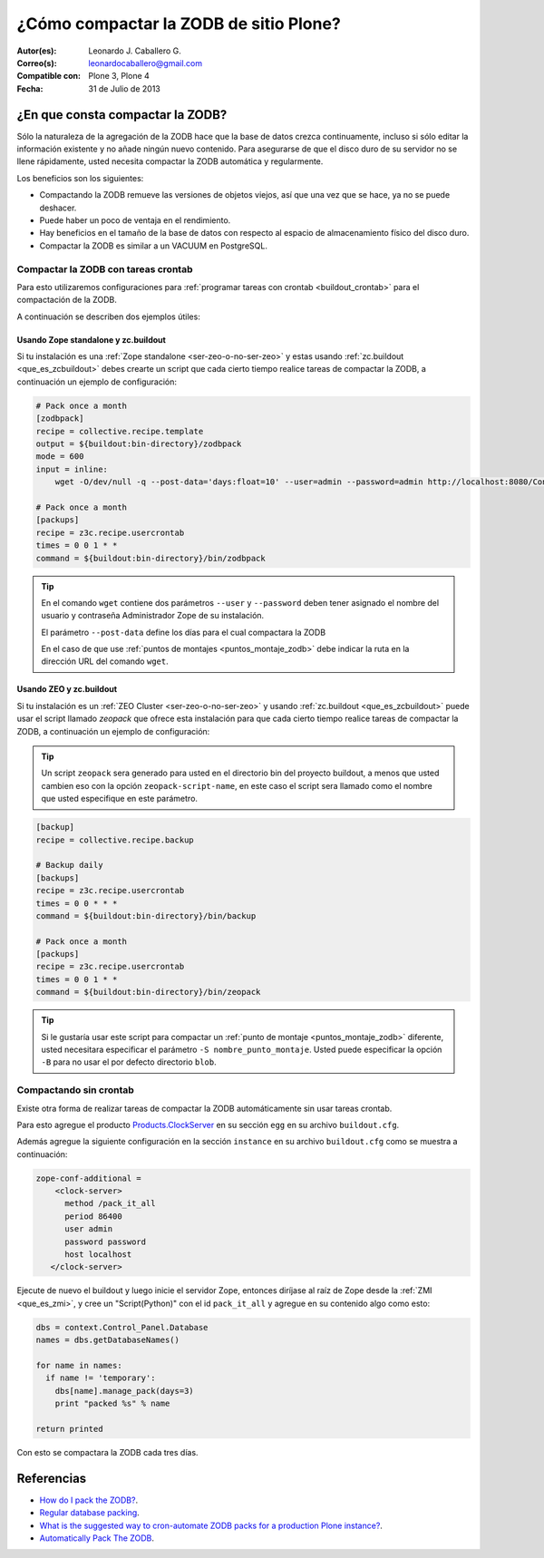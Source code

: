 .. -*- coding: utf-8 -*-

.. _compactar_zodb:

=======================================
¿Cómo compactar la ZODB de sitio Plone?
=======================================

:Autor(es): Leonardo J. Caballero G.
:Correo(s): leonardocaballero@gmail.com
:Compatible con: Plone 3, Plone 4
:Fecha: 31 de Julio de 2013

¿En que consta compactar la ZODB?
=================================

Sólo la naturaleza de la agregación de la ZODB hace que la base de datos 
crezca continuamente, incluso si sólo editar la información existente y 
no añade ningún nuevo contenido. Para asegurarse de que el disco duro de 
su servidor no se llene rápidamente, usted necesita compactar la ZODB 
automática y regularmente.

Los beneficios son los siguientes:

- Compactando la ZODB remueve las versiones de objetos viejos, así que una 
  vez que se hace, ya no se puede deshacer.
  
- Puede haber un poco de ventaja en el rendimiento.

- Hay beneficios en el tamaño de la base de datos con respecto al espacio de 
  almacenamiento físico del disco duro.

- Compactar la ZODB es similar a un VACUUM en PostgreSQL.

Compactar la ZODB con tareas crontab
------------------------------------
Para esto utilizaremos configuraciones para :ref:`programar tareas con crontab <buildout_crontab>` 
para el compactación de la ZODB.

A continuación se describen dos ejemplos útiles:

Usando Zope standalone y zc.buildout
~~~~~~~~~~~~~~~~~~~~~~~~~~~~~~~~~~~~

Si tu instalación es una :ref:`Zope standalone <ser-zeo-o-no-ser-zeo>` y estas usando 
:ref:`zc.buildout <que_es_zcbuildout>` debes crearte un script que cada cierto tiempo 
realice tareas de compactar la ZODB, a continuación un ejemplo de configuración:

.. code-block:: cfg
  
  # Pack once a month
  [zodbpack]
  recipe = collective.recipe.template
  output = ${buildout:bin-directory}/zodbpack
  mode = 600
  input = inline:
      wget -O/dev/null -q --post-data='days:float=10' --user=admin --password=admin http://localhost:8080/Control_Panel/Database/main/manage_pack
  
  # Pack once a month
  [packups]
  recipe = z3c.recipe.usercrontab
  times = 0 0 1 * * 
  command = ${buildout:bin-directory}/bin/zodbpack

.. tip::
    En el comando ``wget`` contiene dos parámetros ``--user`` y ``--password`` 
    deben tener asignado el nombre del usuario y contraseña Administrador Zope 
    de su instalación.
    
    El parámetro ``--post-data`` define los días para el cual compactara la ZODB 
    
    En el caso de que use :ref:`puntos de montajes <puntos_montaje_zodb>` debe 
    indicar la ruta en la dirección URL del comando ``wget``.

Usando ZEO y zc.buildout
~~~~~~~~~~~~~~~~~~~~~~~~

Si tu instalación es un :ref:`ZEO Cluster <ser-zeo-o-no-ser-zeo>` y usando 
:ref:`zc.buildout <que_es_zcbuildout>` puede usar el script llamado `zeopack` 
que ofrece esta instalación para que cada cierto tiempo realice tareas de 
compactar la ZODB, a continuación un ejemplo de configuración:

.. tip::
    Un script ``zeopack`` sera generado para usted en el directorio bin del 
    proyecto buildout, a menos que usted cambien eso con la opción 
    ``zeopack-script-name``, en este caso el script sera llamado como el 
    nombre que usted especifique en este parámetro. 

.. code-block:: cfg

  [backup]
  recipe = collective.recipe.backup
  
  # Backup daily
  [backups]
  recipe = z3c.recipe.usercrontab
  times = 0 0 * * * 
  command = ${buildout:bin-directory}/bin/backup
  
  # Pack once a month
  [packups]
  recipe = z3c.recipe.usercrontab
  times = 0 0 1 * * 
  command = ${buildout:bin-directory}/bin/zeopack

.. tip::
    Si le gustaría usar este script para compactar un :ref:`punto de montaje <puntos_montaje_zodb>` 
    diferente, usted necesitara especificar el parámetro ``-S nombre_punto_montaje``. 
    Usted puede especificar la opción ``-B`` para no usar el por defecto directorio ``blob``.

Compactando sin crontab
-----------------------

Existe otra forma de realizar tareas de compactar la ZODB automáticamente 
sin usar tareas crontab.

Para esto agregue el producto `Products.ClockServer`_ en su sección ``egg`` 
en su archivo ``buildout.cfg``. 

Además agregue la siguiente configuración en la sección ``instance`` en su 
archivo ``buildout.cfg`` como se muestra a continuación:

.. code-block:: cfg

  zope-conf-additional = 
      <clock-server>
        method /pack_it_all
        period 86400
        user admin
        password password
        host localhost
     </clock-server>  

Ejecute de nuevo el buildout y luego inicie el servidor Zope, entonces diríjase al 
raíz de Zope desde la :ref:`ZMI <que_es_zmi>`, y cree un "Script(Python)" con el 
id ``pack_it_all`` y agregue en su contenido algo como esto:

.. code-block:: python

  dbs = context.Control_Panel.Database
  names = dbs.getDatabaseNames()
  
  for name in names:
    if name != 'temporary':
      dbs[name].manage_pack(days=3)
      print "packed %s" % name
    
  return printed
  
Con esto se compactara la ZODB cada tres días.


Referencias
===========

- `How do I pack the ZODB?`_.
- `Regular database packing`_.
- `What is the suggested way to cron-automate ZODB packs for a production Plone instance?`_.
- `Automatically Pack The ZODB`_.

.. _How do I pack the ZODB?: http://plone.org/documentation/faq/how-do-i-pack-the-zodb
.. _Regular database packing: http://developer.plone.org/hosting/zope.html#regular-database-packing
.. _What is the suggested way to cron-automate ZODB packs for a production Plone instance?: http://stackoverflow.com/questions/5300886/what-is-the-suggested-way-to-cron-automate-zodb-packs-for-a-production-plone-ins/
.. _How often do you pack the ZODB?: https://plone.dcri.duke.edu/info/faq/packing_zodb
.. _Automatically Pack The ZODB : http://nathanvangheem.com/news/automatically-pack-the-zodb
.. _Products.ClockServer: http://pypi.python.org/pypi/Products.ClockServer
